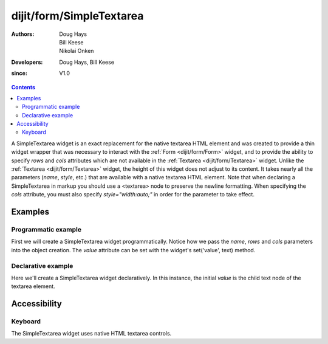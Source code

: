 .. _dijit/form/SimpleTextarea:

=========================
dijit/form/SimpleTextarea
=========================

:Authors: Doug Hays, Bill Keese, Nikolai Onken
:Developers: Doug Hays, Bill Keese
:since: V1.0

.. contents ::
    :depth: 2

A SimpleTextarea widget is an exact replacement for the native textarea HTML element and was created to provide
a thin widget wrapper that was necessary to interact with the :ref:`Form <dijit/form/Form>` widget,
and to provide the ability to specify *rows* and *cols* attributes
which are not available in the :ref:`Textarea <dijit/form/Textarea>` widget.
Unlike the :ref:`Textarea <dijit/form/Textarea>` widget, the height of this widget does not adjust to its content.
It takes nearly all the parameters (*name*, *style*, etc.) that are available with a native textarea HTML element.
Note that when declaring a SimpleTextarea in markup you should use a <textarea> node to preserve the newline formatting.
When specifying the *cols* attribute, you must also specify *style="width:auto;"* in order for the parameter to take effect.

Examples
========

Programmatic example
--------------------

First we will create a SimpleTextarea widget programmatically.
Notice how we pass the *name*, *rows* and *cols* parameters into the object creation.
The *value* attribute can be set with the widget's set('value', text) method.

.. code-example ::
  :djConfig: async: true

  .. js ::

    require(["dojo/ready", "dijit/form/SimpleTextarea"], function(ready, SimpleTextarea){
        ready(function(){
            var textarea = new SimpleTextarea({
                name: "myarea",
                rows: "4",
                cols: "50",
                style: "width:auto;"
            }, "myarea");
            textarea.set("value", "Lorem ipsum dolor sit amet, consectetuer adipiscing elit, sed diam nonummy nibh euismod tincidunt ut laoreet dolore magna aliquam erat volutpat.");
        });
    });

  .. html ::

    <textarea id="myarea" />

Declarative example
-------------------

Here we'll create a SimpleTextarea widget declaratively.
In this instance, the initial *value* is the child text node of the textarea element.

.. code-example ::
  :djConfig: async: true

  .. js ::

    require(["dojo/parser", "dijit/form/SimpleTextarea"]);

  .. html ::

    <textarea id="textarea2" name="textarea2" data-dojo-type="dijit/form/SimpleTextarea" rows="4" cols="50" style="width:auto;">Lorem ipsum dolor sit amet, consectetuer adipiscing elit, sed diam nonummy nibh euismod tincidunt ut laoreet dolore magna aliquam erat volutpat.</textarea>


Accessibility
=============

Keyboard
--------

The SimpleTextarea widget uses native HTML textarea controls.
